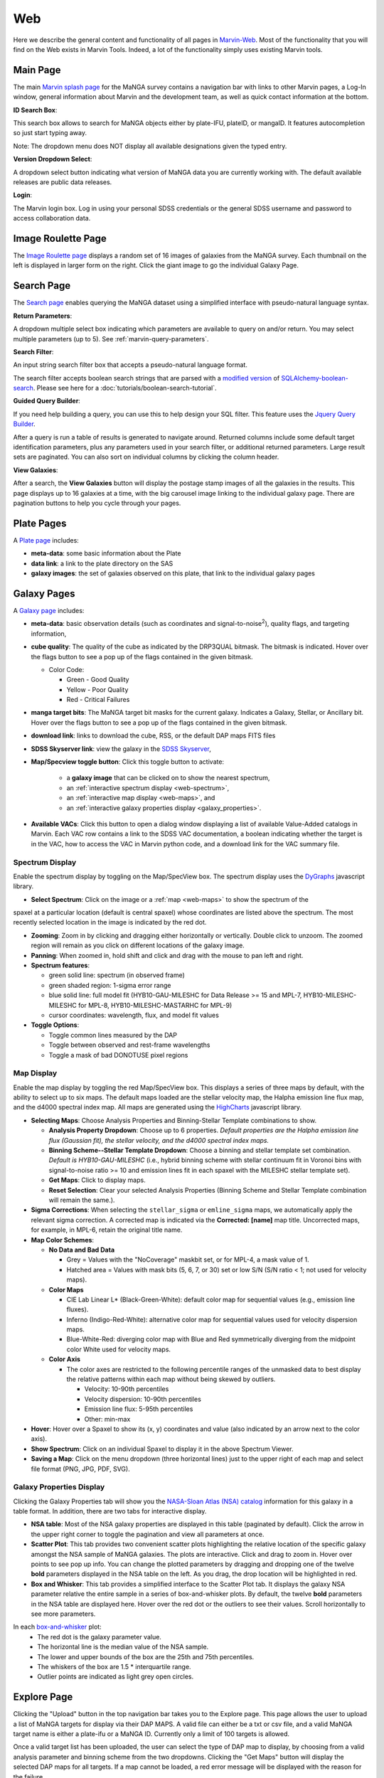 
.. _marvin-web:

Web
===

Here we describe the general content and functionality of all pages in
`Marvin-Web <https://dr17.sdss.org/marvin>`_.  Most of the functionality
that you will find on the Web exists in Marvin Tools. Indeed, a lot of the
functionality simply uses existing Marvin tools.

.. _web-main:

Main Page
---------

The main `Marvin splash page <https://dr17.sdss.org/marvin>`_ for the MaNGA
survey contains a navigation bar with links to other Marvin pages, a Log-In
window, general information about Marvin and the development team, as well as
quick contact information at the bottom.

**ID Search Box**:

This search box allows to search for MaNGA objects either by
plate-IFU, plateID, or mangaID.  It features autocompletion so just
start typing away.

Note: The dropdown menu does NOT display all available
designations given the typed entry.

**Version Dropdown Select**:

A dropdown select button indicating what version of MaNGA data you are
currently working with.  The default available releases are public data releases.

**Login**:

The Marvin login box.  Log in using your personal SDSS credentials or the general SDSS username and 
password to access collaboration data.


.. _web-random:

Image Roulette Page
-------------------

The `Image Roulette page <https://dr17.sdss.org/marvin/random>`_ displays a
random set of 16 images of galaxies from the MaNGA survey.  Each
thumbnail on the left is displayed in larger form on the right.  Click the giant
image to go the individual Galaxy Page.

.. _web-search:

Search Page
-----------

The `Search page <https://dr17.sdss.org/marvin/search>`_ enables querying the MaNGA dataset using a 
simplified interface with pseudo-natural language syntax.

**Return Parameters**:

A dropdown multiple select box indicating which parameters are available to query
on and/or return.  You may select multiple parameters (up to 5). See :ref:`marvin-query-parameters`.

**Search Filter**:

An input string search filter box that accepts a pseudo-natural language format.

The search filter accepts boolean search strings that are parsed with a
`modified version <https://github.com/havok2063/SQLAlchemy-boolean-search>`_ of
`SQLAlchemy-boolean-search
<https://github.com/lingthio/SQLAlchemy-boolean-search>`_. Please see here for a
:doc:`tutorials/boolean-search-tutorial`.

**Guided Query Builder**:

If you need help building a query, you can use this to help design your SQL filter.  This feature 
uses the `Jquery Query Builder <http://querybuilder.js.org/>`_.

After a query is run a table of results is generated to navigate around.  Returned columns include 
some default target identification parameters, plus any parameters used in your search filter, or 
additional returned parameters.  Large result sets are paginated.  You can also sort on individual 
columns by clicking the column header.

**View Galaxies**:

After a search, the **View Galaxies** button will display the postage stamp images of all the 
galaxies in the results.  This page displays up to 16 galaxies at a time, with the big carousel 
image linking to the individual galaxy page.  There are pagination buttons to help you cycle through 
your pages.


.. _web-plate:

Plate Pages
-----------

A `Plate page <https://dr17.sdss.org/marvin/plate/8485/>`_ includes:

* **meta-data**: some basic information about the Plate

* **data link**: a link to the plate directory on the SAS

* **galaxy images**: the set of galaxies observed on this plate,
  that link to the individual galaxy pages

.. _web-galaxy:

Galaxy Pages
------------

A `Galaxy page <https://dr17.sdss.org/marvin/galaxy/7977-12705/>`_ includes:

* **meta-data**: basic observation details (such as coordinates and
  signal-to-noise\ :sup:`2`), quality flags, and targeting information,

* **cube quality**: The quality of the cube as indicated by the DRP3QUAL
  bitmask. The bitmask is indicated.  Hover over the flags button to see a pop
  up of the flags contained in the given bitmask.

  * Color Code:

    * Green - Good Quality
    * Yellow - Poor Quality
    * Red - Critical Failures

* **manga target bits**: The MaNGA target bit masks for the current galaxy.  Indicates
  a Galaxy, Stellar, or Ancillary bit.  Hover over the flags button to see a pop up
  of the flags contained in the given bitmask.

* **download link**: links to download the cube, RSS, or the default DAP maps
  FITS files

* **SDSS Skyserver link**: view the galaxy in the `SDSS Skyserver
  <http://skyserver.sdss.org/dr12/en/home.aspx>`_,

* **Map/Specview toggle button**: Click this toggle button to activate:

    * a **galaxy image** that can be clicked on to show the nearest spectrum,

    * an :ref:`interactive spectrum display <web-spectrum>`,

    * an :ref:`interactive map display <web-maps>`, and

    * an :ref:`interactive galaxy properties display <galaxy_properties>`.

* **Available VACs**: Click this button to open a dialog window displaying a list of 
  available Value-Added catalogs in Marvin.  Each VAC row contains a link to the SDSS
  VAC documentation, a boolean indicating whether the target is in the VAC, how to 
  access the VAC in Marvin python code, and a download link for the VAC summary file.  

.. _web-spectrum:

Spectrum Display
^^^^^^^^^^^^^^^^

Enable the spectrum display by toggling on the Map/SpecView box.  The spectrum display uses the 
`DyGraphs <http://dygraphs.com/>`_ javascript library.

* **Select Spectrum**: Click on the image or a :ref:`map <web-maps>` to show the spectrum of the 
spaxel at a particular location (default is central spaxel) whose coordinates are listed above the 
spectrum. The most recently selected location in the image is indicated by the red dot.

* **Zooming**: Zoom in by clicking and dragging either horizontally or
  vertically.  Double click to unzoom.  The zoomed region will remain as you
  click on different locations of the galaxy image.

* **Panning**: When zoomed in, hold shift and click and drag with the mouse to
  pan left and right.

* **Spectrum features**:

  * green solid line: spectrum (in observed frame)
  * green shaded region: 1-sigma error range
  * blue solid line: full model fit (HYB10-GAU-MILESHC for Data Release >= 15 and MPL-7, HYB10-MILESHC-MILESHC for MPL-8, HYB10-MILESHC-MASTARHC for MPL-9)
  * cursor coordinates: wavelength, flux, and model fit values

* **Toggle Options**:

  * Toggle common lines measured by the DAP
  * Toggle between observed and rest-frame wavelengths
  * Toggle a mask of bad DONOTUSE pixel regions


.. _web-maps:

Map Display
^^^^^^^^^^^

Enable the map display by toggling the red Map/SpecView box.  This displays a series of three maps 
by default, with the ability to select up to six maps.  The default maps loaded are the stellar 
velocity map, the Halpha emission line flux map, and the d4000 spectral index map.  All maps are 
generated using the `HighCharts <http://www.highcharts.com/>`_ javascript library.

* **Selecting Maps**: Choose Analysis Properties and Binning-Stellar Template combinations to show.

  * **Analysis Property Dropdown**: Choose up to 6 properties. *Default properties are the Halpha emission line flux (Gaussian fit), the stellar velocity, and the d4000 spectral index maps.*
  * **Binning Scheme--Stellar Template Dropdown**: Choose a binning and stellar template set combination. *Default is HYB10-GAU-MILESHC* (i.e., hybrid binning scheme with stellar continuum fit in Voronoi bins with signal-to-noise ratio >= 10 and emission lines fit in each spaxel with the MILESHC stellar template set).
  * **Get Maps**: Click to display maps.
  * **Reset Selection**: Clear your selected Analysis Properties (Binning Scheme and Stellar Template combination will remain the same.).

* **Sigma Corrections**:
  When selecting the ``stellar_sigma`` or ``emline_sigma`` maps, we automatically apply the relevant sigma correction.  A corrected map is indicated via the **Corrected: [name]** map title.  Uncorrected maps, for example, in MPL-6, retain the original title name.

* **Map Color Schemes**:

  * **No Data and Bad Data**

    * Grey = Values with the "NoCoverage" maskbit set, or for MPL-4, a mask value of 1.
    * Hatched area = Values with mask bits (5, 6, 7, or 30) set or low S/N (S/N ratio < 1; not used for velocity maps).

  * **Color Maps**

    * CIE Lab Linear L* (Black-Green-White): default color map for sequential values (e.g., emission line fluxes).
    * Inferno (Indigo-Red-White): alternative color map for sequential values used for velocity dispersion maps.
    * Blue-White-Red: diverging color map with Blue and Red symmetrically diverging from the midpoint color White used for velocity maps.

  * **Color Axis**

    * The color axes are restricted to the following percentile ranges of the unmasked data to best display the relative patterns within each map without being skewed by outliers.

      * Velocity: 10-90th percentiles
      * Velocity dispersion: 10-90th percentiles
      * Emission line flux: 5-95th percentiles
      * Other: min-max

* **Hover**: Hover over a Spaxel to show its (x, y) coordinates and value (also indicated by an arrow next to the color axis).

* **Show Spectrum**: Click on an individual Spaxel to display it in the above Spectrum Viewer.

* **Saving a Map**: Click on the menu dropdown (three horizontal lines) just to the upper right of each map and select file format (PNG, JPG, PDF, SVG).


.. _galaxy_properties:

Galaxy Properties Display
^^^^^^^^^^^^^^^^^^^^^^^^^

Clicking the Galaxy Properties tab will show you the `NASA-Sloan Atlas (NSA) catalog 
<https://www.sdss.org/dr13/manga/manga-target-selection/nsa/>`_ information for this galaxy in 
a table format.  In addition, there are two tabs for interactive display.

* **NSA table**: Most of the NSA galaxy properties are displayed in this table (paginated by default).  Click the arrow in the upper right corner to toggle the pagination and view all parameters at once.

* **Scatter Plot**: This tab provides two convenient scatter plots highlighting the relative location of the specific galaxy amongst the NSA sample of MaNGA galaxies. The plots are interactive.  Click and drag to zoom in.  Hover over points to see pop up info. You can change the plotted parameters by dragging and dropping one of the twelve **bold** parameters displayed in the NSA table on the left.  As you drag, the drop location will be highlighted in red.

* **Box and Whisker**: This tab provides a simplified interface to the Scatter Plot tab.  It displays the galaxy NSA parameter relative the entire sample in a series of box-and-whisker plots.  By default, the twelve **bold** parameters in the NSA table are displayed here. Hover over the red dot or the outliers to see their values. Scroll horizontally to see more parameters.

In each `box-and-whisker <https://en.wikipedia.org/wiki/Box_plot>`_ plot:
 * The red dot is the galaxy parameter value.
 * The horizontal line is the median value of the NSA sample.
 * The lower and upper bounds of the box are the 25th and 75th percentiles.
 * The whiskers of the box are 1.5 \* interquartile range.
 * Outlier points are indicated as light grey open circles.

.. _web-explore:

Explore Page
------------

Clicking the "Upload" button in the top navigation bar takes you to the Explore page.  This page 
allows the user to upload a list of MaNGA targets for display via their DAP MAPS.  A valid file can
either be a txt or csv file, and a valid MaNGA target name is either a plate-ifu or a MaNGA ID.  
Currently only a limit of 100 targets is allowed.

Once a valid target list has been uploaded, the user can select the type of DAP map to display, by
choosing from a valid analysis parameter and binning scheme from the two dropdowns.  Clicking the
"Get Maps" button will display the selected DAP maps for all targets.  If a map cannot be loaded, 
a red error message will be displayed with the reason for the failure.  

|
